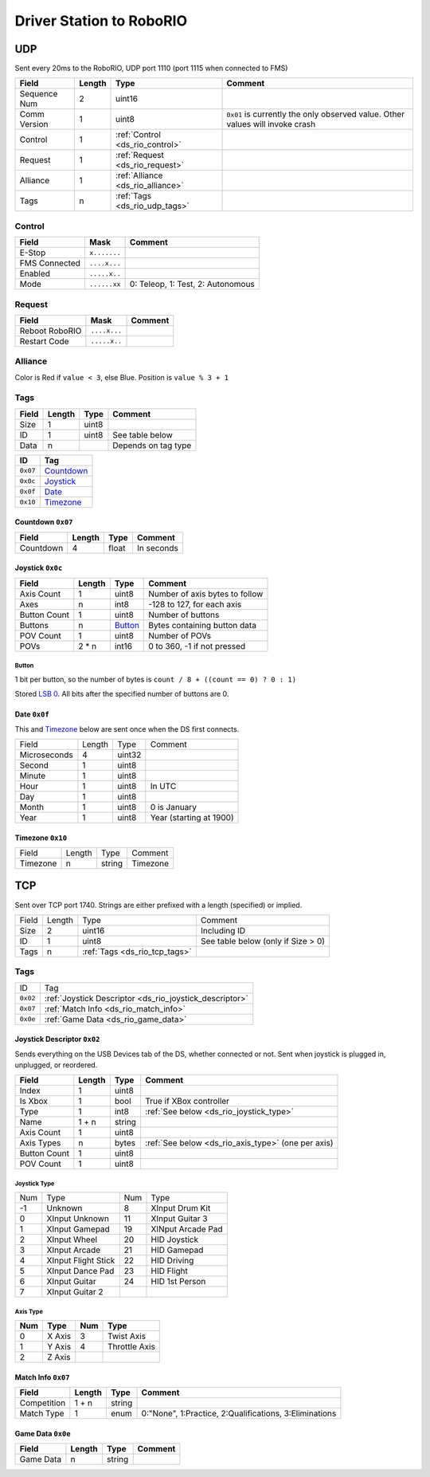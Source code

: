 Driver Station to RoboRIO
=========================

.. _ds_rio_udp:

UDP
---

Sent every 20ms to the RoboRIO, UDP port 1110 (port 1115 when connected to FMS)

.. table::
   :widths: auto

   +--------------+--------+-----------------------------------+-----------------------------------------------+
   | Field        | Length | Type                              | Comment                                       |
   +==============+========+===================================+===============================================+
   | Sequence Num | 2      | uint16                            |                                               |
   +--------------+--------+-----------------------------------+-----------------------------------------------+
   | Comm Version | 1      | uint8                             | ``0x01`` is currently the only observed value.|
   |              |        |                                   | Other values will invoke crash                |
   +--------------+--------+-----------------------------------+-----------------------------------------------+
   | Control      | 1      | :ref:`Control <ds_rio_control>`   |                                               |
   +--------------+--------+-----------------------------------+-----------------------------------------------+
   | Request      | 1      | :ref:`Request <ds_rio_request>`   |                                               |
   +--------------+--------+-----------------------------------+-----------------------------------------------+
   | Alliance     | 1      | :ref:`Alliance <ds_rio_alliance>` |                                               |
   +--------------+--------+-----------------------------------+-----------------------------------------------+
   | Tags         | n      | :ref:`Tags <ds_rio_udp_tags>`     |                                               |
   +--------------+--------+-----------------------------------+-----------------------------------------------+

.. _ds_rio_control:

Control
^^^^^^^

.. table::
   :widths: auto

   +----------------+--------------+-----------------------------------+
   | Field          | Mask         | Comment                           |
   +================+==============+===================================+
   | E-Stop         | ``x.......`` |                                   |
   +----------------+--------------+-----------------------------------+
   | FMS Connected  | ``....x...`` |                                   |
   +----------------+--------------+-----------------------------------+
   | Enabled        | ``.....x..`` |                                   |
   +----------------+--------------+-----------------------------------+
   | Mode           | ``......xx`` | 0: Teleop, 1: Test, 2: Autonomous |
   +----------------+--------------+-----------------------------------+

.. _ds_rio_request:

Request
^^^^^^^

.. table::
   :widths: auto

   +----------------+--------------+-----------------------------------------------+
   | Field          | Mask         | Comment                                       |
   +================+==============+===============================================+
   | Reboot RoboRIO | ``....x...`` |                                               |
   +----------------+--------------+-----------------------------------------------+
   | Restart Code   | ``.....x..`` |                                               |
   +----------------+--------------+-----------------------------------------------+

.. _ds_rio_alliance:

Alliance
^^^^^^^^

Color is Red if ``value < 3``, else Blue. Position is ``value % 3 + 1``

.. _ds_rio_udp_tags:

Tags
^^^^

.. table::
   :widths: auto

   +-------+--------+-------+-----------------------------------------------+
   | Field | Length | Type  | Comment                                       |
   +=======+========+=======+===============================================+
   | Size  | 1      | uint8 |                                               |
   +-------+--------+-------+-----------------------------------------------+
   | ID    | 1      | uint8 | See table below                               |
   +-------+--------+-------+-----------------------------------------------+
   | Data  | n      |       | Depends on tag type                           |
   +-------+--------+-------+-----------------------------------------------+


.. table::
   :widths: auto

   +----------+------------+
   | ID       | Tag        |
   +==========+============+
   | ``0x07`` | Countdown_ |
   +----------+------------+
   | ``0x0c`` | Joystick_  |
   +----------+------------+
   | ``0x0f`` | Date_      |
   +----------+------------+
   | ``0x10`` | Timezone_  |
   +----------+------------+

.. _countdown:

Countdown ``0x07``
""""""""""""""""""

.. table::
   :widths: auto

   +-----------+--------+--------+-----------------------------------------------+
   | Field     | Length | Type   | Comment                                       |
   +===========+========+========+===============================================+
   | Countdown | 4      | float  | In seconds                                    |
   +-----------+--------+--------+-----------------------------------------------+

.. _joystick:

Joystick ``0x0c``
""""""""""""""""""

.. table::
   :widths: auto

   +--------------+--------+---------+-----------------------------------------------+
   | Field        | Length | Type    | Comment                                       |
   +==============+========+=========+===============================================+
   | Axis Count   | 1      | uint8   | Number of axis bytes to follow                |
   +--------------+--------+---------+-----------------------------------------------+
   | Axes         | n      | int8    | -128 to 127, for each axis                    |
   +--------------+--------+---------+-----------------------------------------------+
   | Button Count | 1      | uint8   | Number of buttons                             |
   +--------------+--------+---------+-----------------------------------------------+
   | Buttons      | n      | Button_ | Bytes containing button data                  |
   +--------------+--------+---------+-----------------------------------------------+
   | POV Count    | 1      | uint8   | Number of POVs                                |
   +--------------+--------+---------+-----------------------------------------------+
   | POVs         | 2 * n  | int16   | 0 to 360, -1 if not pressed                   |
   +--------------+--------+---------+-----------------------------------------------+

.. _button:

Button
......

1 bit per button, so the number of bytes is ``count / 8 + ((count == 0) ? 0 : 1)``

Stored `LSB 0 <https://en.wikipedia.org/wiki/Bit_numbering#LSB_0_bit_numbering>`_. All bits after the specified number of buttons are 0.

.. _date:

Date ``0x0f``
""""""""""""""
This and Timezone_ below are sent once when the DS first connects.

.. table::
   :widths: auto

   +--------------+--------+--------+-------------------------+
   | Field        | Length | Type   | Comment                 |
   +--------------+--------+--------+-------------------------+
   | Microseconds | 4      | uint32 |                         |
   +--------------+--------+--------+-------------------------+
   | Second       | 1      | uint8  |                         |
   +--------------+--------+--------+-------------------------+
   | Minute       | 1      | uint8  |                         |
   +--------------+--------+--------+-------------------------+
   | Hour         | 1      | uint8  | In UTC                  |
   +--------------+--------+--------+-------------------------+
   | Day          | 1      | uint8  |                         |
   +--------------+--------+--------+-------------------------+
   | Month        | 1      | uint8  | 0 is January            |
   +--------------+--------+--------+-------------------------+
   | Year         | 1      | uint8  | Year (starting at 1900) |
   +--------------+--------+--------+-------------------------+

.. _timezone:

Timezone ``0x10``
""""""""""""""""""

.. table::
   :widths: auto

   +----------+--------+--------+----------+
   | Field    | Length | Type   | Comment  |
   +----------+--------+--------+----------+
   | Timezone | n      | string | Timezone |
   +----------+--------+--------+----------+


.. _ds_rio_tcp:

TCP
---

Sent over TCP port 1740. Strings are either prefixed with a length (specified)
or implied.

.. table::
   :widths: auto

   +-------+--------+-------------------------------+------------------------------------+
   | Field | Length | Type                          | Comment                            |
   +-------+--------+-------------------------------+------------------------------------+
   | Size  | 2      | uint16                        | Including ID                       |
   +-------+--------+-------------------------------+------------------------------------+
   | ID    | 1      | uint8                         | See table below (only if Size > 0) |
   +-------+--------+-------------------------------+------------------------------------+
   | Tags  | n      | :ref:`Tags <ds_rio_tcp_tags>` |                                    |
   +-------+--------+-------------------------------+------------------------------------+

.. _ds_rio_tcp_tags:

Tags
^^^^

.. table::
   :widths: auto

   +----------+---------------------------------------------------------+
   | ID       | Tag                                                     |
   +----------+---------------------------------------------------------+
   | ``0x02`` | :ref:`Joystick Descriptor <ds_rio_joystick_descriptor>` |
   +----------+---------------------------------------------------------+
   | ``0x07`` | :ref:`Match Info <ds_rio_match_info>`                   |
   +----------+---------------------------------------------------------+
   | ``0x0e`` | :ref:`Game Data <ds_rio_game_data>`                     |
   +----------+---------------------------------------------------------+

.. _ds_rio_joystick_descriptor:

Joystick Descriptor ``0x02``
""""""""""""""""""""""""""""

Sends everything on the USB Devices tab of the DS, whether connected or not.
Sent when joystick is plugged in, unplugged, or reordered.

.. table::
   :widths: auto

   +--------------+--------+--------+----------------------------------------------------+
   | Field        | Length | Type   | Comment                                            |
   +==============+========+========+====================================================+
   | Index        | 1      | uint8  |                                                    |
   +--------------+--------+--------+----------------------------------------------------+
   | Is Xbox      | 1      | bool   | True if XBox controller                            |
   +--------------+--------+--------+----------------------------------------------------+
   | Type         | 1      | int8   | :ref:`See below <ds_rio_joystick_type>`            |
   +--------------+--------+--------+----------------------------------------------------+
   | Name         | 1 + n  | string |                                                    |
   +--------------+--------+--------+----------------------------------------------------+
   | Axis Count   | 1      | uint8  |                                                    |
   +--------------+--------+--------+----------------------------------------------------+
   | Axis Types   | n      | bytes  | :ref:`See below <ds_rio_axis_type>` (one per axis) |
   +--------------+--------+--------+----------------------------------------------------+
   | Button Count | 1      | uint8  |                                                    |
   +--------------+--------+--------+----------------------------------------------------+
   | POV Count    | 1      | uint8  |                                                    |
   +--------------+--------+--------+----------------------------------------------------+

.. _ds_rio_joystick_type:

Joystick Type
.............

.. table::
   :widths: auto

   +-----+---------------------+-----+-------------------+
   | Num | Type                | Num | Type              |
   +-----+---------------------+-----+-------------------+
   | -1  | Unknown             | 8   | XInput Drum Kit   |
   +-----+---------------------+-----+-------------------+
   | 0   | XInput Unknown      | 11  | XInput Guitar 3   |
   +-----+---------------------+-----+-------------------+
   | 1   | XInput Gamepad      | 19  | XINput Arcade Pad |
   +-----+---------------------+-----+-------------------+
   | 2   | XInput Wheel        | 20  | HID Joystick      |
   +-----+---------------------+-----+-------------------+
   | 3   | XInput Arcade       | 21  | HID Gamepad       |
   +-----+---------------------+-----+-------------------+
   | 4   | XInput Flight Stick | 22  | HID Driving       |
   +-----+---------------------+-----+-------------------+
   | 5   | XInput Dance Pad    | 23  | HID Flight        |
   +-----+---------------------+-----+-------------------+
   | 6   | XInput Guitar       | 24  | HID 1st Person    |
   +-----+---------------------+-----+-------------------+
   | 7   | XInput Guitar 2     |     |                   |
   +-----+---------------------+-----+-------------------+

.. _ds_rio_axis_type:

Axis Type
.........

.. table::
   :widths: auto

   +-----+--------+-----+---------------+
   | Num | Type   | Num | Type          |
   +=====+========+=====+===============+
   | 0   | X Axis | 3   | Twist Axis    |
   +-----+--------+-----+---------------+
   | 1   | Y Axis | 4   | Throttle Axis |
   +-----+--------+-----+---------------+
   | 2   | Z Axis |     |               |
   +-----+--------+-----+---------------+

.. _ds_rio_match_info:

Match Info ``0x07``
"""""""""""""""""""

.. table::
   :widths: auto

   +--------------+--------+--------+---------------------------------------------+
   | Field        | Length | Type   | Comment                                     |
   +==============+========+========+=============================================+
   | Competition  | 1 + n  | string |                                             |
   +--------------+--------+--------+---------------------------------------------+
   | Match Type   | 1      | enum   | 0:"None", 1:Practice, 2:Qualifications,     |
   |              |        |        | 3:Eliminations                              |
   +--------------+--------+--------+---------------------------------------------+


.. _ds_rio_game_data:

Game Data ``0x0e``
""""""""""""""""""

.. table::
   :widths: auto

   +--------------+--------+--------+---------------------------------------------+
   | Field        | Length | Type   | Comment                                     |
   +==============+========+========+=============================================+
   | Game Data    | n      | string |                                             |
   +--------------+--------+--------+---------------------------------------------+
